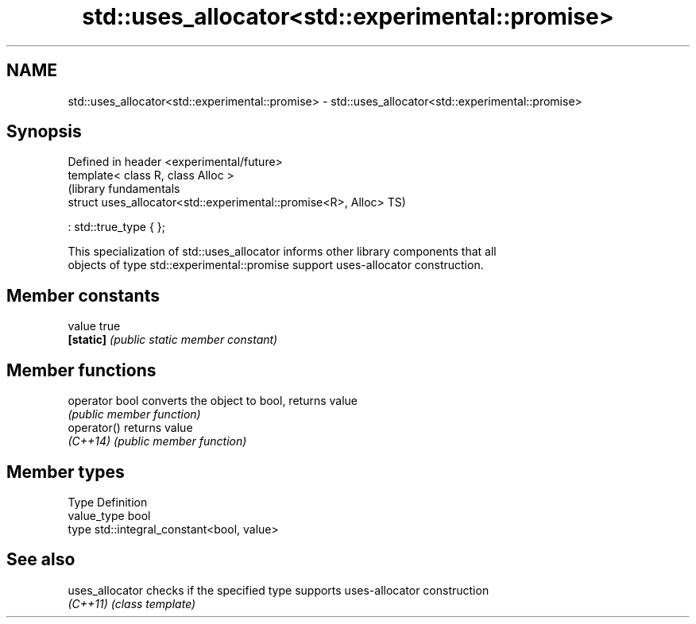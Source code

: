 .TH std::uses_allocator<std::experimental::promise> 3 "Nov 16 2016" "2.1 | http://cppreference.com" "C++ Standard Libary"
.SH NAME
std::uses_allocator<std::experimental::promise> \- std::uses_allocator<std::experimental::promise>

.SH Synopsis
   Defined in header <experimental/future>
   template< class R, class Alloc >
                                                                (library fundamentals
   struct uses_allocator<std::experimental::promise<R>, Alloc>  TS)

   : std::true_type { };

   This specialization of std::uses_allocator informs other library components that all
   objects of type std::experimental::promise support uses-allocator construction.

.SH Member constants

   value    true
   \fB[static]\fP \fI(public static member constant)\fP

.SH Member functions

   operator bool converts the object to bool, returns value
                 \fI(public member function)\fP
   operator()    returns value
   \fI(C++14)\fP       \fI(public member function)\fP

.SH Member types

   Type       Definition
   value_type bool
   type       std::integral_constant<bool, value>

.SH See also

   uses_allocator checks if the specified type supports uses-allocator construction
   \fI(C++11)\fP        \fI(class template)\fP
